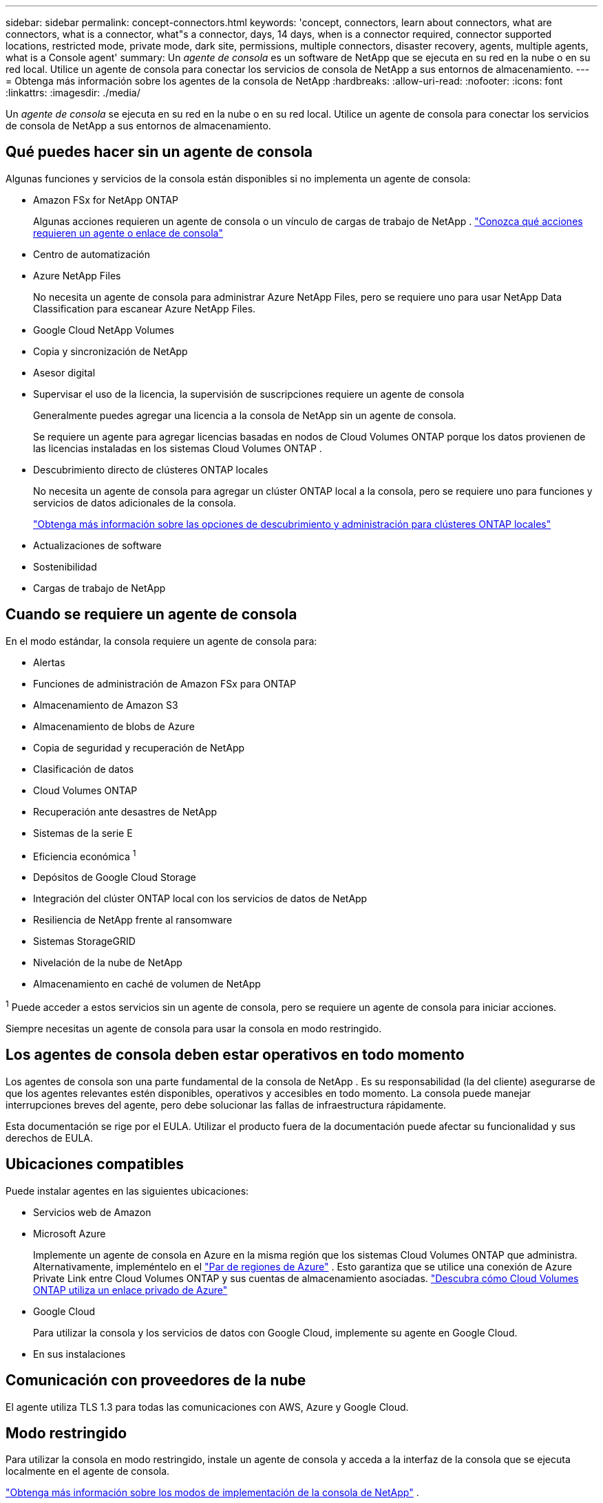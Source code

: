 ---
sidebar: sidebar 
permalink: concept-connectors.html 
keywords: 'concept, connectors, learn about connectors, what are connectors, what is a connector, what"s a connector, days, 14 days, when is a connector required, connector supported locations, restricted mode, private mode, dark site, permissions, multiple connectors, disaster recovery, agents, multiple agents, what is a Console agent' 
summary: Un _agente de consola_ es un software de NetApp que se ejecuta en su red en la nube o en su red local.  Utilice un agente de consola para conectar los servicios de consola de NetApp a sus entornos de almacenamiento. 
---
= Obtenga más información sobre los agentes de la consola de NetApp
:hardbreaks:
:allow-uri-read: 
:nofooter: 
:icons: font
:linkattrs: 
:imagesdir: ./media/


[role="lead"]
Un _agente de consola_ se ejecuta en su red en la nube o en su red local.  Utilice un agente de consola para conectar los servicios de consola de NetApp a sus entornos de almacenamiento.



== Qué puedes hacer sin un agente de consola

Algunas funciones y servicios de la consola están disponibles si no implementa un agente de consola:

* Amazon FSx for NetApp ONTAP
+
Algunas acciones requieren un agente de consola o un vínculo de cargas de trabajo de NetApp . https://docs.netapp.com/us-en/bluexp-fsx-ontap/start/concept-fsx-aws.html["Conozca qué acciones requieren un agente o enlace de consola"^]

* Centro de automatización
* Azure NetApp Files
+
No necesita un agente de consola para administrar Azure NetApp Files, pero se requiere uno para usar NetApp Data Classification para escanear Azure NetApp Files.

* Google Cloud NetApp Volumes
* Copia y sincronización de NetApp
* Asesor digital
* Supervisar el uso de la licencia, la supervisión de suscripciones requiere un agente de consola
+
Generalmente puedes agregar una licencia a la consola de NetApp sin un agente de consola.

+
Se requiere un agente para agregar licencias basadas en nodos de Cloud Volumes ONTAP porque los datos provienen de las licencias instaladas en los sistemas Cloud Volumes ONTAP .

* Descubrimiento directo de clústeres ONTAP locales
+
No necesita un agente de consola para agregar un clúster ONTAP local a la consola, pero se requiere uno para funciones y servicios de datos adicionales de la consola.

+
https://docs.netapp.com/us-en/bluexp-ontap-onprem/task-discovering-ontap.html["Obtenga más información sobre las opciones de descubrimiento y administración para clústeres ONTAP locales"^]

* Actualizaciones de software
* Sostenibilidad
* Cargas de trabajo de NetApp




== Cuando se requiere un agente de consola

En el modo estándar, la consola requiere un agente de consola para:

* Alertas
* Funciones de administración de Amazon FSx para ONTAP
* Almacenamiento de Amazon S3
* Almacenamiento de blobs de Azure
* Copia de seguridad y recuperación de NetApp
* Clasificación de datos
* Cloud Volumes ONTAP
* Recuperación ante desastres de NetApp
* Sistemas de la serie E
* Eficiencia económica ^1^
* Depósitos de Google Cloud Storage
* Integración del clúster ONTAP local con los servicios de datos de NetApp
* Resiliencia de NetApp frente al ransomware
* Sistemas StorageGRID
* Nivelación de la nube de NetApp
* Almacenamiento en caché de volumen de NetApp


^1^ Puede acceder a estos servicios sin un agente de consola, pero se requiere un agente de consola para iniciar acciones.

Siempre necesitas un agente de consola para usar la consola en modo restringido.



== Los agentes de consola deben estar operativos en todo momento

Los agentes de consola son una parte fundamental de la consola de NetApp .  Es su responsabilidad (la del cliente) asegurarse de que los agentes relevantes estén disponibles, operativos y accesibles en todo momento.  La consola puede manejar interrupciones breves del agente, pero debe solucionar las fallas de infraestructura rápidamente.

Esta documentación se rige por el EULA.  Utilizar el producto fuera de la documentación puede afectar su funcionalidad y sus derechos de EULA.



== Ubicaciones compatibles

Puede instalar agentes en las siguientes ubicaciones:

* Servicios web de Amazon
* Microsoft Azure
+
Implemente un agente de consola en Azure en la misma región que los sistemas Cloud Volumes ONTAP que administra.  Alternativamente, impleméntelo en el https://docs.microsoft.com/en-us/azure/availability-zones/cross-region-replication-azure#azure-cross-region-replication-pairings-for-all-geographies["Par de regiones de Azure"^] .  Esto garantiza que se utilice una conexión de Azure Private Link entre Cloud Volumes ONTAP y sus cuentas de almacenamiento asociadas. https://docs.netapp.com/us-en/bluexp-cloud-volumes-ontap/task-enabling-private-link.html["Descubra cómo Cloud Volumes ONTAP utiliza un enlace privado de Azure"^]

* Google Cloud
+
Para utilizar la consola y los servicios de datos con Google Cloud, implemente su agente en Google Cloud.

* En sus instalaciones




== Comunicación con proveedores de la nube

El agente utiliza TLS 1.3 para todas las comunicaciones con AWS, Azure y Google Cloud.



== Modo restringido

Para utilizar la consola en modo restringido, instale un agente de consola y acceda a la interfaz de la consola que se ejecuta localmente en el agente de consola.

link:concept-modes.html["Obtenga más información sobre los modos de implementación de la consola de NetApp"] .



== Cómo instalar un agente de consola

Puede instalar un agente de consola directamente desde la consola, desde el marketplace de su proveedor de nube o instalando manualmente el software en su propio host Linux o en su entorno VCenter.  La forma de comenzar dependerá de si utiliza la consola en modo estándar o en modo restringido.

* link:concept-modes.html["Obtenga más información sobre los modos de implementación de la consola de NetApp"]
* link:task-quick-start-standard-mode.html["Comience a utilizar la consola de NetApp en modo estándar"]
* link:task-quick-start-restricted-mode.html["Comience a usar la consola de NetApp en modo restringido"]




== Permisos en la nube

Necesita permisos específicos para crear el agente de consola directamente desde la consola de NetApp y otro conjunto de permisos para la instancia del agente de consola en sí.  Si crea el agente de consola en AWS o Azure directamente desde la consola, entonces la consola crea el agente de consola con los permisos que necesita.

Al utilizar la consola en modo estándar, la forma de proporcionar permisos depende de cómo planea crear el agente de la consola.

Para saber cómo configurar permisos, consulte lo siguiente:

* Modo estándar
+
** link:concept-install-options-aws.html["Opciones de instalación del agente en AWS"]
** link:concept-install-options-azure.html["Opciones de instalación del agente en Azure"]
** link:concept-install-options-google.html["Opciones de instalación del agente en Google Cloud"]
** link:task-install-connector-on-prem.html#agent-permission-aws-azure["Configurar permisos en la nube para implementaciones locales"]


* link:task-prepare-restricted-mode.html#step-6-prepare-cloud-permissions["Configurar permisos para el modo restringido"]


Para ver los permisos exactos que el agente de la consola necesita para las operaciones diarias, consulte las siguientes páginas:

* link:reference-permissions-aws.html["Descubra cómo el agente de la consola utiliza los permisos de AWS"]
* link:reference-permissions-azure.html["Descubra cómo el agente de consola usa los permisos de Azure"]
* link:reference-permissions-gcp.html["Descubra cómo el agente de la consola utiliza los permisos de Google Cloud"]


Es su responsabilidad actualizar las políticas del agente de la consola a medida que se agreguen nuevos permisos en versiones posteriores.  Las notas de la versión enumeran nuevos permisos.



== Actualizaciones de agente

NetApp actualiza el software del agente mensualmente para agregar funciones y mejorar la estabilidad.  Algunas funciones de la consola, como Cloud Volumes ONTAP y la administración de clústeres de ONTAP locales, dependen de la versión y la configuración del agente de la consola.

En el modo estándar o restringido, el agente de la consola se actualiza automáticamente si tiene acceso a Internet.



== Mantenimiento del sistema operativo y de máquinas virtuales

El mantenimiento del sistema operativo en el host del agente de la consola es responsabilidad suya (del cliente).  Por ejemplo, usted (el cliente) debe aplicar actualizaciones de seguridad al sistema operativo en el host del agente de la consola siguiendo los procedimientos estándar de su empresa para la distribución del sistema operativo.

Tenga en cuenta que usted (cliente) no necesita detener ningún servicio en el host de Console gent al aplicar actualizaciones de seguridad menores.

Si usted (cliente) necesita detener y luego iniciar la máquina virtual del agente de consola, debe hacerlo desde la consola de su proveedor de nube o mediante los procedimientos estándar para la administración local.

<<connectors-must-be-operational-at-all-times,El agente de consola debe estar operativo en todo momento>> .



== Múltiples sistemas y agentes

Un agente puede administrar múltiples sistemas y soportar servicios de datos en la Consola.  Puede utilizar un solo agente para administrar varios sistemas según el tamaño de la implementación y los servicios de datos que utilice.

Para implementaciones a gran escala, trabaje con su representante de NetApp para dimensionar su entorno.  Comuníquese con el soporte de NetApp si experimenta problemas.

A continuación se muestran algunos ejemplos de implementaciones de agentes:

* Tienes un entorno multicloud (por ejemplo, AWS y Azure) y prefieres tener un agente en AWS y otro en Azure.  Cada uno administra los sistemas Cloud Volumes ONTAP que se ejecutan en esos entornos.
* Un proveedor de servicios puede utilizar una organización de consola para brindar servicios a sus clientes y, al mismo tiempo, utilizar otra organización para brindar recuperación ante desastres a una de sus unidades de negocios.  Cada organización necesita su propio agente.

